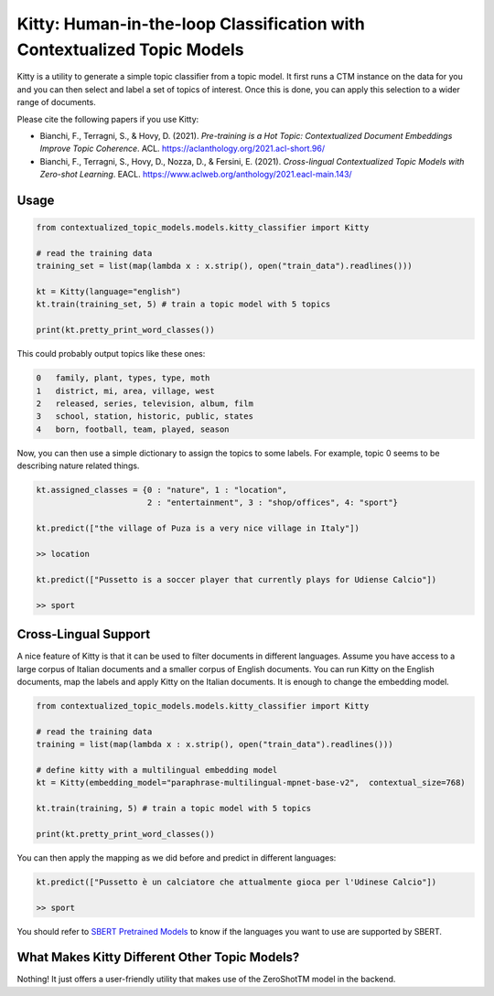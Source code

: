 .. highlight:: shell

========================================================================
Kitty: Human-in-the-loop Classification with Contextualized Topic Models
========================================================================

Kitty is a utility to generate a simple topic classifier from a topic model. It first runs
a CTM instance on the data for you and you can then select and label a set of topics of interest. Once
this is done, you can apply this selection to a wider range of documents.

Please cite the following papers if you use Kitty:

* Bianchi, F., Terragni, S., & Hovy, D. (2021). `Pre-training is a Hot Topic: Contextualized Document Embeddings Improve Topic Coherence`. ACL. https://aclanthology.org/2021.acl-short.96/
* Bianchi, F., Terragni, S., Hovy, D., Nozza, D., & Fersini, E. (2021). `Cross-lingual Contextualized Topic Models with Zero-shot Learning`. EACL. https://www.aclweb.org/anthology/2021.eacl-main.143/


Usage
=====

.. code-block:: python

    from contextualized_topic_models.models.kitty_classifier import Kitty

    # read the training data
    training_set = list(map(lambda x : x.strip(), open("train_data").readlines()))

    kt = Kitty(language="english")
    kt.train(training_set, 5) # train a topic model with 5 topics

    print(kt.pretty_print_word_classes())

This could probably output topics like these ones:

.. code-block:: shell

    0	family, plant, types, type, moth
    1	district, mi, area, village, west
    2	released, series, television, album, film
    3	school, station, historic, public, states
    4	born, football, team, played, season

Now, you can then use a simple dictionary to assign the topics to some labels. For
example, topic 0 seems to be describing nature related things.

.. code-block:: python

    kt.assigned_classes = {0 : "nature", 1 : "location",
                           2 : "entertainment", 3 : "shop/offices", 4: "sport"}

    kt.predict(["the village of Puza is a very nice village in Italy"])

    >> location

    kt.predict(["Pussetto is a soccer player that currently plays for Udiense Calcio"])

    >> sport

Cross-Lingual Support
=====================

A nice feature of Kitty is that it can be used to filter documents in different
languages. Assume you have access to a large corpus of Italian documents and
a smaller corpus of English documents. You can run Kitty on the English documents,
map the labels and apply Kitty on the Italian documents. It is enough to change the
embedding model.

.. code-block:: python

    from contextualized_topic_models.models.kitty_classifier import Kitty

    # read the training data
    training = list(map(lambda x : x.strip(), open("train_data").readlines()))

    # define kitty with a multilingual embedding model
    kt = Kitty(embedding_model="paraphrase-multilingual-mpnet-base-v2",  contextual_size=768)

    kt.train(training, 5) # train a topic model with 5 topics

    print(kt.pretty_print_word_classes())

You can then apply the mapping as we did before and predict in different languages:

.. code-block:: python

    kt.predict(["Pussetto è un calciatore che attualmente gioca per l'Udinese Calcio"])

    >> sport

You should refer to `SBERT Pretrained Models <https://www.sbert.net/docs/pretrained_models.html>`_ to know
if the languages you want to use are supported by SBERT.

What Makes Kitty Different Other Topic Models?
==============================================

Nothing! It just offers a user-friendly utility that makes use of the ZeroShotTM model in the backend.


